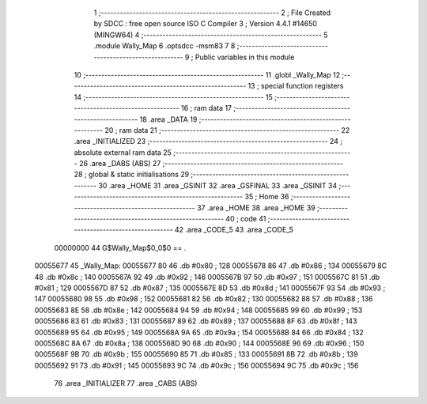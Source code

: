                                       1 ;--------------------------------------------------------
                                      2 ; File Created by SDCC : free open source ISO C Compiler 
                                      3 ; Version 4.4.1 #14650 (MINGW64)
                                      4 ;--------------------------------------------------------
                                      5 	.module Wally_Map
                                      6 	.optsdcc -msm83
                                      7 	
                                      8 ;--------------------------------------------------------
                                      9 ; Public variables in this module
                                     10 ;--------------------------------------------------------
                                     11 	.globl _Wally_Map
                                     12 ;--------------------------------------------------------
                                     13 ; special function registers
                                     14 ;--------------------------------------------------------
                                     15 ;--------------------------------------------------------
                                     16 ; ram data
                                     17 ;--------------------------------------------------------
                                     18 	.area _DATA
                                     19 ;--------------------------------------------------------
                                     20 ; ram data
                                     21 ;--------------------------------------------------------
                                     22 	.area _INITIALIZED
                                     23 ;--------------------------------------------------------
                                     24 ; absolute external ram data
                                     25 ;--------------------------------------------------------
                                     26 	.area _DABS (ABS)
                                     27 ;--------------------------------------------------------
                                     28 ; global & static initialisations
                                     29 ;--------------------------------------------------------
                                     30 	.area _HOME
                                     31 	.area _GSINIT
                                     32 	.area _GSFINAL
                                     33 	.area _GSINIT
                                     34 ;--------------------------------------------------------
                                     35 ; Home
                                     36 ;--------------------------------------------------------
                                     37 	.area _HOME
                                     38 	.area _HOME
                                     39 ;--------------------------------------------------------
                                     40 ; code
                                     41 ;--------------------------------------------------------
                                     42 	.area _CODE_5
                                     43 	.area _CODE_5
                         00000000    44 G$Wally_Map$0_0$0 == .
    00055677                         45 _Wally_Map:
    00055677 80                      46 	.db #0x80	; 128
    00055678 86                      47 	.db #0x86	; 134
    00055679 8C                      48 	.db #0x8c	; 140
    0005567A 92                      49 	.db #0x92	; 146
    0005567B 97                      50 	.db #0x97	; 151
    0005567C 81                      51 	.db #0x81	; 129
    0005567D 87                      52 	.db #0x87	; 135
    0005567E 8D                      53 	.db #0x8d	; 141
    0005567F 93                      54 	.db #0x93	; 147
    00055680 98                      55 	.db #0x98	; 152
    00055681 82                      56 	.db #0x82	; 130
    00055682 88                      57 	.db #0x88	; 136
    00055683 8E                      58 	.db #0x8e	; 142
    00055684 94                      59 	.db #0x94	; 148
    00055685 99                      60 	.db #0x99	; 153
    00055686 83                      61 	.db #0x83	; 131
    00055687 89                      62 	.db #0x89	; 137
    00055688 8F                      63 	.db #0x8f	; 143
    00055689 95                      64 	.db #0x95	; 149
    0005568A 9A                      65 	.db #0x9a	; 154
    0005568B 84                      66 	.db #0x84	; 132
    0005568C 8A                      67 	.db #0x8a	; 138
    0005568D 90                      68 	.db #0x90	; 144
    0005568E 96                      69 	.db #0x96	; 150
    0005568F 9B                      70 	.db #0x9b	; 155
    00055690 85                      71 	.db #0x85	; 133
    00055691 8B                      72 	.db #0x8b	; 139
    00055692 91                      73 	.db #0x91	; 145
    00055693 9C                      74 	.db #0x9c	; 156
    00055694 9C                      75 	.db #0x9c	; 156
                                     76 	.area _INITIALIZER
                                     77 	.area _CABS (ABS)
